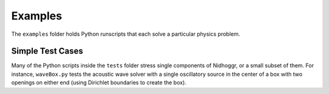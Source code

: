 Examples
========

The ``examples`` folder holds Python runscripts that each solve a particular physics problem.

.. csv-table:: Example scripts
   :file: examples.csv
   :header-rows: 1

Simple Test Cases
-----------------

Many of the Python scripts inside the ``tests`` folder stress single components of Nidhoggr, or a small subset of them. For instance, 
``waveBox.py`` tests the acoustic wave solver with a single oscillatory source in the center of a box with two openings on either end 
(using Dirichlet boundaries to create the box).
